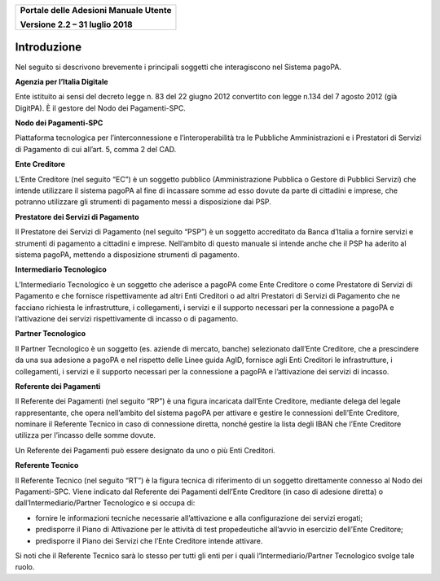 ﻿
|image0|

+-------------------------------------------------+
| **Portale delle Adesioni Manuale Utente**       |
|                                                 |
| **Versione 2.2 – 31 luglio 2018**               |
+-------------------------------------------------+

Introduzione
============

Nel seguito si descrivono brevemente i principali soggetti che
interagiscono nel Sistema pagoPA.

**Agenzia per l’Italia Digitale**

Ente istituito ai sensi del decreto legge n. 83 del 22 giugno 2012
convertito con legge n.134 del 7 agosto 2012 (già DigitPA). È il gestore
del Nodo dei Pagamenti-SPC.

**Nodo dei Pagamenti-SPC**

Piattaforma tecnologica per l’interconnessione e l’interoperabilità tra
le Pubbliche Amministrazioni e i Prestatori di Servizi di Pagamento di
cui all’art. 5, comma 2 del CAD.

**Ente Creditore**

L’Ente Creditore (nel seguito “EC”) è un soggetto pubblico
(Amministrazione Pubblica o Gestore di Pubblici Servizi) che intende
utilizzare il sistema pagoPA al fine di incassare somme ad esso dovute
da parte di cittadini e imprese, che potranno utilizzare gli strumenti
di pagamento messi a disposizione dai PSP.

**Prestatore dei Servizi di Pagamento**

Il Prestatore dei Servizi di Pagamento (nel seguito “PSP”) è un soggetto
accreditato da Banca d’Italia a fornire servizi e strumenti di pagamento
a cittadini e imprese. Nell’ambito di questo manuale si intende anche
che il PSP ha aderito al sistema pagoPA, mettendo a disposizione
strumenti di pagamento.

**Intermediario Tecnologico**

L’Intermediario Tecnologico è un soggetto che aderisce a pagoPA come
Ente Creditore o come Prestatore di Servizi di Pagamento e che fornisce
rispettivamente ad altri Enti Creditori o ad altri Prestatori di Servizi
di Pagamento che ne facciano richiesta le infrastrutture, i
collegamenti, i servizi e il supporto necessari per la connessione a
pagoPA e l’attivazione dei servizi rispettivamente di incasso o di
pagamento.

**Partner Tecnologico**

Il Partner Tecnologico è un soggetto (es. aziende di mercato, banche)
selezionato dall’Ente Creditore, che a prescindere da una sua adesione a
pagoPA e nel rispetto delle Linee guida AgID, fornisce agli Enti
Creditori le infrastrutture, i collegamenti, i servizi e il supporto
necessari per la connessione a pagoPA e l’attivazione dei servizi di
incasso.

**Referente dei Pagamenti**

Il Referente dei Pagamenti (nel seguito “RP”) è una figura incaricata
dall’Ente Creditore, mediante delega del legale rappresentante, che
opera nell’ambito del sistema pagoPA per attivare e gestire le
connessioni dell'Ente Creditore, nominare il Referente Tecnico in caso
di connessione diretta, nonché gestire la lista degli IBAN che l’Ente
Creditore utilizza per l’incasso delle somme dovute.

Un Referente dei Pagamenti può essere designato da uno o più Enti
Creditori.

**Referente Tecnico**

Il Referente Tecnico (nel seguito “RT”) è la figura tecnica di
riferimento di un soggetto direttamente connesso al Nodo dei
Pagamenti-SPC. Viene indicato dal Referente dei Pagamenti dell’Ente
Creditore (in caso di adesione diretta) o dall’Intermediario/Partner
Tecnologico e si occupa di:

-  fornire le informazioni tecniche necessarie all’attivazione e alla
   configurazione dei servizi erogati;

-  predisporre il Piano di Attivazione per le attività di test
   propedeutiche all’avvio in esercizio dell’Ente Creditore;

-  predisporre il Piano dei Servizi che l’Ente Creditore intende
   attivare.

Si noti che il Referente Tecnico sarà lo stesso per tutti gli enti per i
quali l’Intermediario/Partner Tecnologico svolge tale ruolo.


.. |image0| image:: media/header.png
   :width: 3.93701in
   :height: 0.89306in
